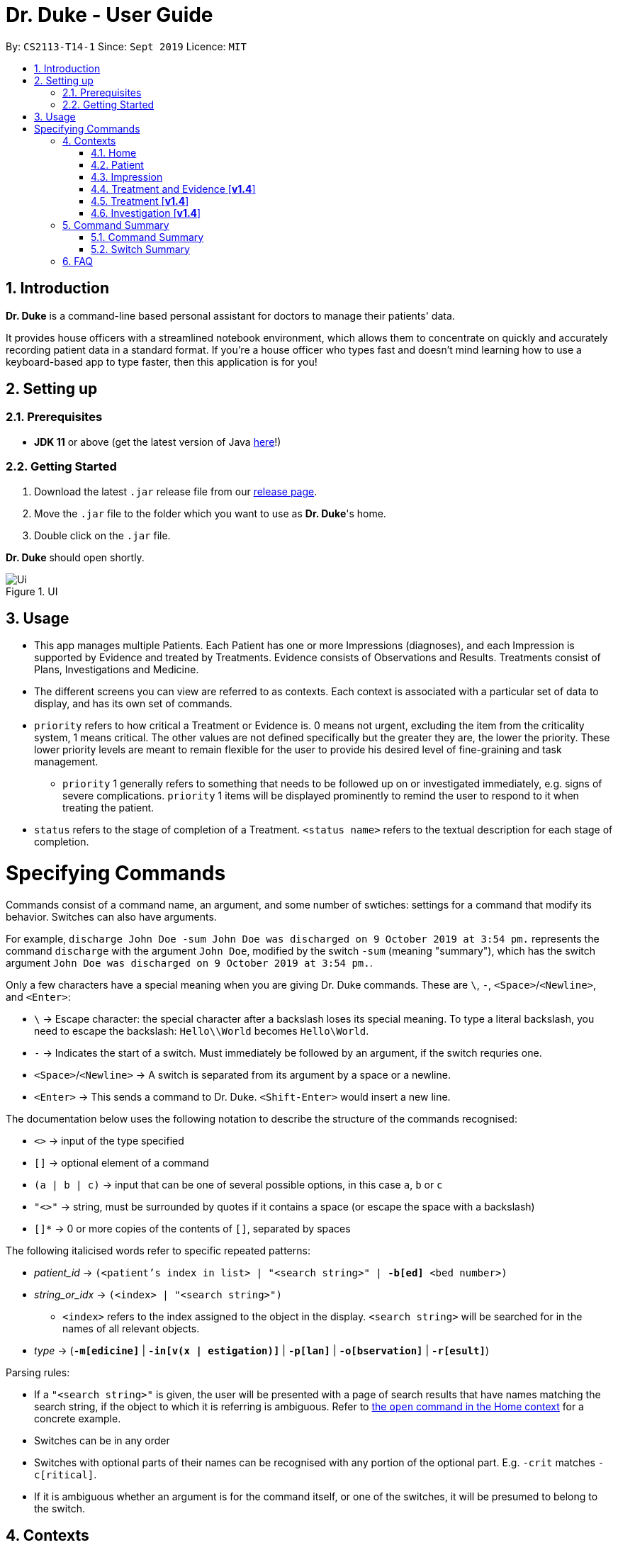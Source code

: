 = Dr. Duke - User Guide
:site-section: DeveloperGuide
:toc:
:toc-title:
:toc-placement: preamble
:sectnums:
:imagesDir: images
:xrefstyle: full
:doctype: book
:repoURL: https://github.com/AY1920S1-CS2113-T14-1/main/tree/master

By: `CS2113-T14-1`      Since: `Sept 2019`      Licence: `MIT`

== Introduction

*Dr. Duke* is a command-line based personal assistant for doctors to manage their patients' data.

It provides house officers with a streamlined notebook environment, which allows them to concentrate on quickly and accurately recording patient data in a standard format.
If you're a house officer who types fast and doesn't mind learning how to use a keyboard-based app to type faster, then this application is for you!

== Setting up

=== Prerequisites

* *JDK 11* or above (get the latest version of Java https://www.oracle.com/technetwork/java/javase/downloads/index.html[here]!)

=== Getting Started

. Download the latest `.jar` release file from our https://github.com/AY1920S1-CS2113-T14-1/main/releases[release page].
. Move the `.jar` file to the folder which you want to use as *Dr. Duke*'s home.
. Double click on the `.jar` file.

*Dr. Duke* should open shortly.

.UI
image::Ui.png[]

== Usage

* This app manages multiple Patients.
Each Patient has one or more Impressions (diagnoses), and each Impression is supported by Evidence and treated by Treatments.
Evidence consists of Observations and Results.
Treatments consist of Plans, Investigations and Medicine.
* The different screens you can view are referred to as contexts.
Each context is associated with a particular set of data to display, and has its own set of commands.
* `priority` refers to how critical a Treatment or Evidence is. 0 means not urgent, excluding the item from the criticality system, 1 means critical.
The other values are not defined specifically but the greater they are, the lower the priority.
These lower priority levels are meant to remain flexible for the user to provide his desired level of fine-graining and task management.
** `priority` 1 generally refers to something that needs to be followed up on or investigated immediately, e.g. signs of severe complications. `priority` 1 items will be displayed prominently to remind the user to respond to it when treating the patient.
* `status` refers to the stage of completion of a Treatment. `<status name>` refers to the textual description for each stage of completion.

= Specifying Commands

Commands consist of a command name, an argument, and some number of swtiches: settings for a command that modify its behavior.
Switches can also have arguments.

For example, `discharge John Doe -sum John Doe was discharged on 9 October 2019 at 3:54 pm.` represents the command `discharge` with the argument `John Doe`, modified by the switch `-sum` (meaning "summary"), which has the switch argument `John Doe was discharged on 9 October 2019 at 3:54 pm.`.

Only a few characters have a special meaning when you are giving Dr. Duke commands.
These are `\`, `-`, `<Space>`/`<Newline>`, and `<Enter>`:

* `\` -> Escape character: the special character after a backslash loses its special meaning.
To type a literal backslash, you need to escape the backslash: `Hello\\World` becomes `Hello\World`.
* `-` -> Indicates the start of a switch.
Must immediately be followed by an argument, if the switch requries one.
* `<Space>`/`<Newline>` -> A switch is separated from its argument by a space or a newline.
* `<Enter>` -> This sends a command to Dr. Duke. `<Shift-Enter>` would insert a new line.

The documentation below uses the following notation to describe the structure of the commands recognised:

* `<>` -> input of the type specified
* `[]` -> optional element of a command
* `(a | b | c)` -> input that can be one of several possible options, in this case `a`, `b` or `c`
* `"<>"` -> string, must be surrounded by quotes if it contains a space (or escape the space with a backslash)
* `[]*` -> 0 or more copies of the contents of `[]`, separated by spaces

The following italicised words refer to specific repeated patterns:

* _patient_id_ -> `(<patient's index in list> | "<search string>" | *-b[ed]* <bed number>)` [[patient_id]]
* _string_or_idx_ -> `(<index> | "<search string>")` [[string_or_idx]]
** `<index>` refers to the index assigned to the object in the display. `<search string>` will be searched for in the names of all relevant objects.
* _type_ -> (`*-m[edicine]*` | `*-in[v(x | estigation)]*` | `*-p[lan]*` | `*-o[bservation]*` | `*-r[esult]*`) [[type]]

Parsing rules:

* If a `"<search string>"` is given, the user will be presented with a page of search results that have names matching the search string, if the object to which it is referring is ambiguous. Refer to <<home-open, the `open` command in the Home context>> for a concrete example.
* Switches can be in any order
* Switches with optional parts of their names can be recognised with any portion of the optional part. E.g. `-crit` matches `-c[ritical]`.
* If it is ambiguous whether an argument is for the command itself, or one of the switches, it will be presumed to belong to the switch.

== Contexts

The subsections below describe the available commands in each context.

=== Home [[home]]

Displays up to *100* indexed panels of `Patients`.
Each panel provides the user with a summary of the main details of a particular `Patient`.
They are as follows.

. Name
. Bed number
. Primary diagnosis
. Number of critical issues

==== `new` - Add a new Patient [[home-new]]

Format: `new "<name>" *-b[ed]* <bed number> *-a[llerg(y | ies)]* "<allergies>" *[<optional switch>]**` +
Example: `new John Doe *-b* A103 *-a* paracetamol *-h* 175 *-w* 60 *-ag* 35 *-hi* Heart disease`

Optional switches*:

* `*-g[o]*`
* `*-h[eight]* <height>`
* `*-w[eight]* <weight>`
* `*-ag[e]* <age>`
* `*-num[ber]* <number>`
* `*-ad[dress]* "<address>"`
* `*-hi[story]* "<history>"`

The patient's name, bed number and allergies must be specified.
The other optional fields are set to undefined values by default.
The `*-g[o]*` switch opens the <<Patient, Patient>>'s context for the newly added patient.

==== `open` - Go to a more detailed view of a particular Patient [[home-open]]

Format: `open <<patient_id, _patient_id_>> *[-im[pression]]*` +
Example: `open 1 *-impress*` (open by index and go to primary impression)
Example: `open *-b* C210` (open by bed number)
Example: `open Duke` (open by search string)

If opening by search string, patients will be searched through by name, and results presented and selected as per the <<home-find, `find`>> command. For example, if I have two patients named "John" and "Joe", `open jo` will open a search result context with the two patients.

If the optional `*-im[pression]*` switch is provided, access the <<impression, primary diagnosis>> for that particular Patient.

// TODO: Complete documentation
==== `find` [[home-find]]

Format: `find ["<search string>"] [_type_]` +
Example: `find aspirin *-p*`

Display a list of all Impressions, Treatments and Evidence matching the criteria specified in the search.
If none of the `_type_` switches are used, all types of objects will be listed.
If at least one of them is listed, only objects whose type is used as a switch will be listed.

==== `history` - Add miscellaneous notes to a patient's history [[home-history]]

Format: `history <<patient_id, _patient_id_>> *-m[essage]* "<notes>" *[-r[ewrite]]*` +
Example: `history *-b* A203 *-m* "Hospitalised before" *-r* "y"`

Quickly append notes to a patient's history.
If the optional `*-r[ewrite]*` command is provided, the patient's history will be rewritten instead.
This command is meant for quickly jotting down un-categorised information.
It is not for correcting serious mistakes that need the patient's entire history section to be written.

==== `discharge` - Generate a discharge report for the patient and delete him/her from the system [[home-discharge]]

Format: `discharge <<patient_id, _patient_id_>> [*-sum[mary]]* "<discharge summary>"]` +
Example: `discharge 5 *-summary* "Patient will return again at 02/11/2019 for final consultation"`

The discharge report contains all of the information being tracked regarding the Patient.
An optional discharge summary may be specified in the command to add additional information.
In *v2.0*, they will be <<home-archive, archived>>.

==== `undo` - Undo the previous command [*v2.0*] [[home-undo]]

Format: `undo <number of commands>`

_Available in:_ <<Home>>, <<Patient>>, <<Impression>>, <<Treatment and Evidence>>

You may undo up to the last 10 commands.
Only commands that affect the state of the system count against this limit (e.g. adding new Patients or editing data, not navigating across contexts).

==== `redo` - Redo a command that has been undone [*v2.0*] [[home-redo]]

Format: `redo <number of commands>`

_Available in:_ <<Home>>, <<Patient>>, <<Impression>>, <<Treatment and Evidence>>

After an <<home-undo, undo>> command is executed, any commands (other than `undo` or `redo`) sent will clear the `redo` stack.
The undone commands cannot be redone from that point onwards.

==== `critical` - Display all critical observations and plans of all patients [*v2.0*]

Format: `critical`

==== `archive` - Display all discharged patients [[home-archive]] [*v2.0*]

Format: `archive`

=== Patient [[patient]]

Shows a detailed view of a `Patient`. The details are displayed in separate panels as follows.

* Personal details such as name, age, height, weight, etc.
* List of allergies
* Medical history
* List of `Impressions` with their associated details (the name, an excerpt of its description,
  and the number of critical items and follow-up investigations associated with it)
* List of critical `Treatments` and `Evidences` (of `priority` 1)
* List of `Investigations` to follow up on (i.e. all current investigations; completed investigations should be stored as `Results`)

Inherits: <<home-help,`help`>>, <<home-undo,`undo`>>, <<home-redo,`redo`>>

==== `new` - Add a new Impression for this Patient

Format: `new "<name>" *-desc[ription]* "<description>" *[-g[o]]*` +
Example: `new "Dengue Fever" *-desc* "High fever and back pain" *-g*`

Opens the new <<Impression, Impression>>'s context if `-g[o]` is specified.

==== `open` - Open a critical (`Treatment` / `Evidence`) or `Investigation` item listed on the page, or an `Impression`

Format: `open ("<search string>" | <<string_or_idx, _string_or_idx_>> *-c[ritical]* | <<string_or_idx, _string_or_idx_>> *-i[nv(x|estigation)]* | <<string_or_idx, _string_or_idx_>> *-im[pression]*)` +
Example 1: `open 3 *-im*` +
Example 2: `open "Fever"`

If a _<search string>_ is used, the first result that matches the search string will be immediately accessed.

==== `edit` - Edit one of the details of the Patient [[patient-edit]]

Format: `edit <switch> [<new value>] [<switch> [<new value>]]* *[-app[end]]*` +
Example: `edit *-height* 180 *-weight* 60 *-history* "memes" *-app*`

For string-valued fields, `*-app*` will append the field's `<new value>` to its current value.

Switches and corresponding new value format:

// TODO: Changes need to be made to Patient class.
//* `*-n[ame]* "<name>"`
//* `*-b[ed]* <bed number>`
* `*-h[eight]* <height>`
* `*-w[eight]* <weight>`
* `*-ag[e]* <age>`
* `*-num[ber]* <number>`
* `*-ad[dress]* "<address>"`
* `*-hi[story]* "<history>"`
* `*-a[llerg(y | ies)]* "<allergies>"`

In [*v1.4*], if a `<new value>` is not supplied, a text box with the current value loaded inside will be displayed for the user to edit.

==== `delete` - Delete a critical (`Treatment` / `Evidence`) or `Investigation` item listed on the page, or an `Impression` [*v1.4*]

Format: `delete ("<search string>" | <<string_or_idx, _string_or_idx_>> *-c[ritical]* | <<string_or_idx, _string_or_idx_>> *-i[nv(x|estigation)]* | <<string_or_idx, _string_or_idx_>> *-im[pression]*)` + 

If a <search string> is used, the first result that matches the search string will be immediately accessed.

==== `history` - Append miscellaneous notes to a patient's medical history

Format: `history <additional notes>` +
Example: `history ggwp`

Functionally the same as <<home-history,`history` in the Home context>>.

==== `primary` - Set a particular Impression as the primary diagnosis for the Patient

Format: `primary <<string_or_idx, _string_or_idx_>>` +
Example: `primary 1`

==== `find` - Find items matching certain criteria

Format: `find ["<search string>"] [_type_]` +
Example: `find aspirin *-im*`

Display a list of all Impressions, Treatments and Evidence matching the criteria specified in the search.
If none of the `_type_` switches are used, all types of objects will be listed.
If at least one of them is listed, only objects whose type is used as a switch will be listed.
==== `discharge` - Generate a discharge report for the Patient and delete him/her from the system

Format: `discharge [*-sum[mary]* <discharge summary>]` + 
Example: `discharge *-sum* "Patient is A-OK"`

Functionally the same as <<home-discharge,`discharge` in the Home context>>.

==== `report` - Generate a text file containing all data on this patient [[patient-report]]

Format: `report`

A report will be generated in the format required by the hospital's internal systems.
In [*v2.0*], the hospital's required format can be specified.

_Available in:_ <<Patient>>, <<Impression>>, <<Treatment and Evidence>>

==== `back` - Go back to the previous context [[patient-back]]

Format: `back`

_Available in:_ <<Patient>>, <<Impression>>, <<Treatment and Evidence>>

This will go back to the immediate context that the user came from.
A context stack will be maintained.

==== `up` - Go up to the next-higher context [[patient-up]]

Format: `up`

_Available in:_ <<Patient>>, <<Impression>>, <<Treatment and Evidence>>

This will go to the context hierarchically above the user's context.
In the <<Patient, Patient>> context, it will go back to <<Home, Home>> context.
In the <<Impression, Impression>> context, it will go back to the <<Patient, Patient>> context associated with it.

==== `round` - Ward round mode [v2.0]

Format: `round`

_Available in:_ <<Patient>>, <<Impression>>, <<Treatment and Evidence>> [v2.0]

An input mode designed for maximum speed input.
Only the first word of the input, which should be a sequence of control characters, will determine where the input is directed.
Everything else will be treated as input.

=== Impression [[impression]]

Shows a detailed view of an Impression, displaying in separate panels:

* The name and full description of the Impression
* A list of Evidence for the Impression, sorted by default with critical items first
* A list of Treatments for the Impression, sorted by default with critical items first, followed by investigations that require follow-up
* A small panel with the patient's allergies

Inherits: <<home-help,`help`>>, <<patient-back,`back`>>, <<patient-up,`up`>>, <<patient-report,`report`>>, <<home-undo,`undo`>>, <<home-redo,`redo`>>

==== `new` - Add a new Treatment or Evidence item to this Impression

Format: `new <<type, _type_>> <relevant switches> *[-g[o]]*`

Open the new Treatment or Evidence item's context if `*-g[o]*` is specified.
Relevant switches for various types are as follows.

[[type-table]]
[cols=2*,options="header"]
|===
|Type
|Relevant Switches

|`-m[edicine]`
a|
* `-n[ame] "<name>"` - Required
* `-sta[tus] ("<status name>"\|<status idx>)` - Default: 0 (not ordered)
* `-d[ose] "<dose>"` - Required
* `-da[te] "<start date>"` - Default: Today
* `-du[ration] "<duration of course>"` - Required
* `-pri[ority] <priority idx>` - Default: 0 (not urgent)

|`-i[nv(x\|estigation)]`
a|
* `-n[ame] "<name>"` - Required
* `-sta[tus] ("<status name>"\|<status idx>)` - Default: 0 (not ordered)
* `-sum[mary] "<summary>"` - Default: ""
* `-pri[ority] <priority idx>` - Default: 0 (not urgent)

|`-p[lan]`
a|
* `-n[ame] "<name>"` - Required
* `-sta[tus] ("<status name>"\|<status idx>)` - Default: 0 (not ordered)
* `-sum[mary] "<summary>"` - Default: ""
* `-pri[ority] <priority idx>` - Default: 0 (not urgent)

|`-o[bservation]`
a|
* `-n[ame] "<name>"` - Required
* `-sum[mary] "<summary>"` - Default: ""
* `-(subj[ective]\|obj[ective])` - Default: objective observations
* `-pri[ority] <priority idx>` - Default: 0 (not urgent)

|`-r[esult]`
a|
* `-n[ame] "<name>"` - Required
* `-sum[mary] "<summary>"` - Default: ""
* `-pri[ority] <priority idx>` - Default: 0 (not urgent)

|===

`<status name>` is a case-insensitive substring of the `statusArr` entry of that particular object, while `<status idx>` is its numerical representation.

==== `open` - Open a Treatment or Evidence item listed on this page

Format: `open ("<search string>" | *-e[vidence]* <<_string_or_idx_, string_or_idx>> | *-t[reatment]* <<_string_or_idx_, string_or_idx>>)`

This will open a new context for the specific Treatment or Evidence identified.

==== `edit` - Edit one of the details of the Impression, or one of its Treatment or Evidence items

Format: `edit *[-app[end]]* ("<search string>" | *-e[vidence]* <<_string_or_idx_, string_or_idx>> | *-t[reatment]* <<_string_or_idx_, string_or_idx>> | *-im[pression]* ) <switch> [<new value>] [<switch> [<new value>]]`

If input with the `-im[pression]` switch set, it edits the `Impression` itself. The switches and corresponding new value formats are as follows:

* `*-n[ame]* "<name>"`
* `*-desc[ription]* "<description>"`

Otherwise, it edits the treatment or evidence specified.
The possible values for `<switch>` and `<new value>` can be found in the associated <<type-table,table>> for `new`.

==== `delete` - Delete a Treatment or Evidence item listed on this page

Format: `delete ("<search string>" | *-e[vidence]* <<_string_or_idx_, string_or_idx>>  | *-t[reatment]* <<_string_or_idx_, string_or_idx>> )`

==== `primary` - Set this Impression as the primary Impression for the Patient

Format: `primary`

==== `move` - Move a Treatment or Evidence to a different Impression

Format: `move ("<search string>" | *-e[vidence]* <<_string_or_idx_, string_or_idx>> | *-t[reatment]* <<_string_or_idx_, string_or_idx>>) [*-im[pression]* <<_string_or_idx_, string_or_idx>>]`

If a Treatment or Evidence is assigned incorrectly, it can be moved to a different Impression via this command.
If the `-im[pression]` switch is not used to specify the Impression to move it to, a window listing all Impressions will appear, and the user can select the correct Impression using its list index [*v1.4*].

==== `priority` - Mark a Treatment or Evidence as a certain priority level

Format: `priority ("<search string>" | *-e[vidence]* <<_string_or_idx_, string_or_idx>> | *-t[reatment]* <<_string_or_idx_, string_or_idx>>) *-s* <new priority>`

`<new priority>` must be a non-negative integer.

==== `status` - Update the completion status of a Treatment

Format: `status <<_string_or_idx_, string_or_idx>> [*-s* ("<status name>" | <status idx>)]`

If `-s` is not specified, `status` will be incremented by 1, unless it is at the maximum value.

==== `result` - Convert an Investigation that has been completed into a Result

Format: `result <<_string_or_idx_, string_or_idx>> *-sum[mary]* "<result summary>"`

_idx_ in this scope will refer to an index in the Treatment list.
The result summary will be appended to the Investigation summary.

==== `find` - Find items matching certain criteria

Format: `find ["<search string>"] [_type_]` +
Example: `find aspirin *-t*`

Display a list of all Impressions, Treatments and Evidence matching the criteria specified in the search.
If none of the `_type_` switches are used, all types of objects will be listed.
If at least one of them is listed, only objects whose type is used as a switch will be listed.

=== Treatment and Evidence [*v1.4*]

All Treatment and Evidence contexts (one for each type of Treatment and each type of Evidence) behave in essentially the same way: they display all their data in full.
This section will list the commands that they have in common.
Each individual Treatment and Evidence context is assumed to have all these commands, and all the commands in this inheritance list.

Inherits: <<home-help,`help`>>, <<patient-back,`back`>>, <<patient-up,`up`>>, <<patient-report,`report`>>, <<home-undo,`undo`>>, <<home-redo,`redo`>>

==== `edit` - Edit one of the details of the Treatment or Evidence

Format: `edit [-app[end]] <switch> [<new value>] [<switch> [<new value>]]`

The possible values for `<switch>` and `<new value>` can now be found in the <<type-table,table>> for `new` in the Impression context.

==== `move` - Move a Treatment or Evidence to a different Impression

Format: `move [-im[pression] "<search string>"]`

If a Treatment or Evidence is assigned incorrectly, it can be moved to a different Impression via this command.
If the `-im[pression]` switch is not used to specify the Impression to move it to, a window listing all Impressions will appear, and the user can select the correct Impression using its list index.

==== `priority` - Mark the Treatment or Evidence as a certain priority level

Format: `priority <new priority>`

`<new priority>` must be a non-negative integer.

=== Treatment [*v1.4*]

Contains everything in <<Treatment and Evidence>>.

==== `status` - Update the completion status of a Treatment

Format: `status [("<status name>" | <status idx>)]`

If no `<status name>` or `<status idx>` is specified, `status` will be incremented by 1, unless it is at the maximum value.

=== Investigation [*v1.4*]

Contains everything in <<Treatment and Evidence>>.

==== `result` - Convert the Investigation into a Result after completion

Format: `result -sum[mary] "<result summary>"`

The result summary will be appended to the Investigation summary.

== Command Summary

=== Command Summary

Summary of all the commands available in each context, for a more detailed description and associated switches, refer to section 1.

.Command summary
image::CommandSummary.png[]

=== Switch Summary

Summary of all the switches available for the diffrent commands.
For a more detailed description on how to use the switches with the diffrent commands, refer to section 1.

.Switch summary
image::SwitchSummary.png[]

== FAQ

*Q*: How can I continue working with the same data on a different computer? +
*A*: Install this application on the other computer.
All of your *Dr. Duke* data is stored persistently in the `data`
folder, and can be transferred without any configuration to the `data` folder of the new installation.
